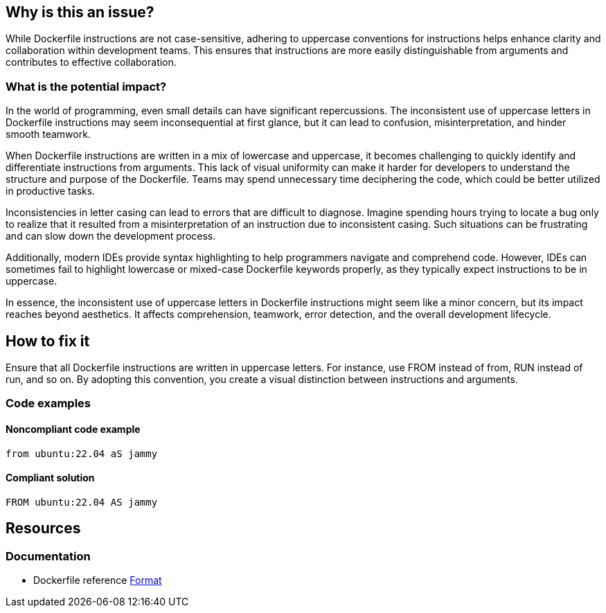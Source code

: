== Why is this an issue?

While Dockerfile instructions are not case-sensitive, adhering to uppercase conventions for instructions helps enhance clarity and collaboration within development teams.
This ensures that instructions are more easily distinguishable from arguments and contributes to effective collaboration.

=== What is the potential impact?

In the world of programming, even small details can have significant repercussions.
The inconsistent use of uppercase letters in Dockerfile instructions may seem inconsequential at first glance, but it can lead to confusion, misinterpretation, and hinder smooth teamwork.

When Dockerfile instructions are written in a mix of lowercase and uppercase, it becomes challenging to quickly identify and differentiate instructions from arguments.
This lack of visual uniformity can make it harder for developers to understand the structure and purpose of the Dockerfile.
Teams may spend unnecessary time deciphering the code, which could be better utilized in productive tasks.

Inconsistencies in letter casing can lead to errors that are difficult to diagnose.
Imagine spending hours trying to locate a bug only to realize that it resulted from a misinterpretation of an instruction due to inconsistent casing.
Such situations can be frustrating and can slow down the development process.

Additionally, modern IDEs provide syntax highlighting to help programmers navigate and comprehend code.
However, IDEs can sometimes fail to highlight lowercase or mixed-case Dockerfile keywords properly, as they typically expect instructions to be in uppercase.

In essence, the inconsistent use of uppercase letters in Dockerfile instructions might seem like a minor concern, but its impact reaches beyond aesthetics.
It affects comprehension, teamwork, error detection, and the overall development lifecycle.

== How to fix it

Ensure that all Dockerfile instructions are written in uppercase letters.
For instance, use FROM instead of from, RUN instead of run, and so on.
By adopting this convention, you create a visual distinction between instructions and arguments.

=== Code examples

==== Noncompliant code example

[source,dockerfile,diff-id=1,diff-type=noncompliant]
----
from ubuntu:22.04 aS jammy
----

==== Compliant solution

[source,dockerfile,diff-id=1,diff-type=compliant]
----
FROM ubuntu:22.04 AS jammy
----

== Resources

=== Documentation

* Dockerfile reference https://docs.docker.com/engine/reference/builder/#format[Format]
